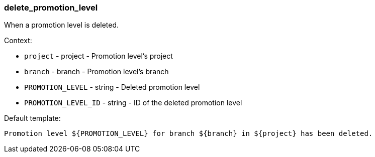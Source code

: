 [[event-delete_promotion_level]]
=== delete_promotion_level

When a promotion level is deleted.

Context:

* `project` - project - Promotion level's project
* `branch` - branch - Promotion level's branch
* `PROMOTION_LEVEL` - string - Deleted promotion level
* `PROMOTION_LEVEL_ID` - string - ID of the deleted promotion level

Default template:

[source]
----
Promotion level ${PROMOTION_LEVEL} for branch ${branch} in ${project} has been deleted.
----


